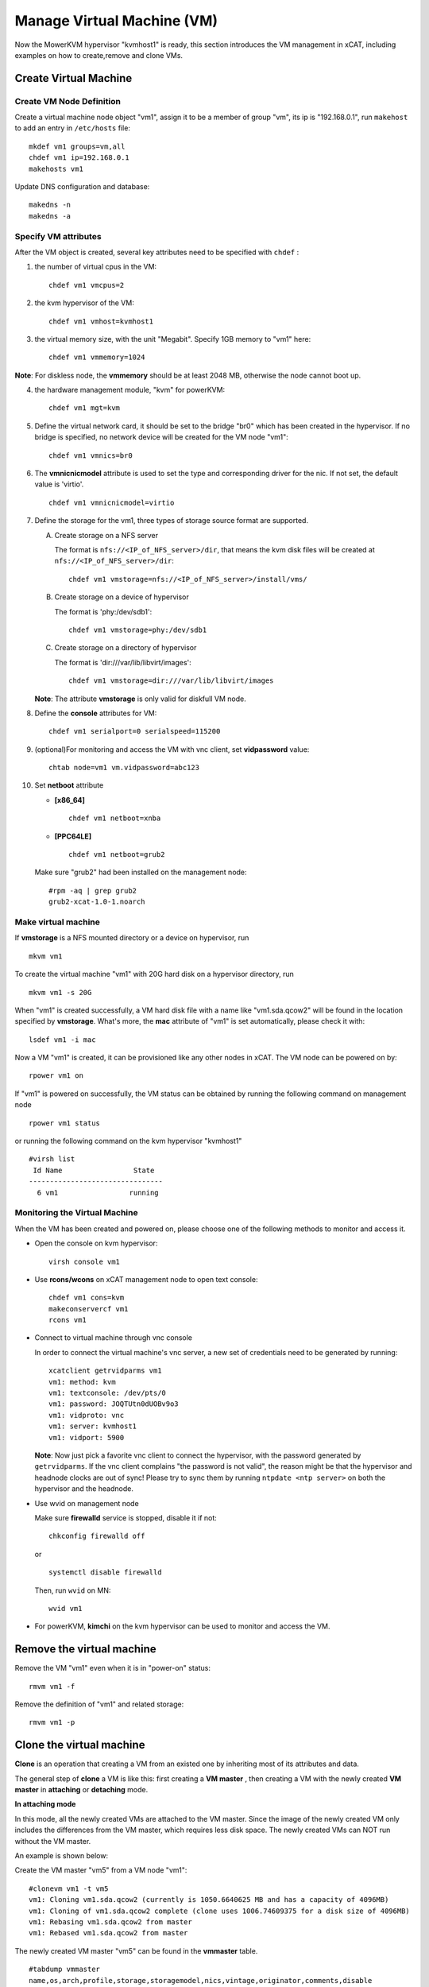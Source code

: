 Manage Virtual Machine (VM)
============================


Now the MowerKVM hypervisor "kvmhost1" is ready, this section introduces the VM management in xCAT, including examples on how to create,remove and clone VMs.

Create Virtual Machine
----------------------

Create VM Node Definition
`````````````````````````
Create a virtual machine node object "vm1", assign it to be a member of group "vm", its ip is "192.168.0.1", run ``makehost`` to add an entry in ``/etc/hosts`` file: ::

  mkdef vm1 groups=vm,all
  chdef vm1 ip=192.168.0.1
  makehosts vm1

Update DNS configuration and database: ::

  makedns -n
  makedns -a

Specify VM attributes 
`````````````````````

After the VM object is created, several key attributes need to be specified with ``chdef`` : 

1. the number of virtual cpus in the VM: ::

     chdef vm1 vmcpus=2

2. the kvm hypervisor of the VM: ::
 
     chdef vm1 vmhost=kvmhost1

3. the virtual memory size, with the unit "Megabit". Specify 1GB memory to "vm1" here: ::

     chdef vm1 vmmemory=1024

**Note**: For diskless node, the **vmmemory** should be at least 2048 MB, otherwise the node cannot boot up. 

4. the hardware management module, "kvm" for powerKVM: ::

    chdef vm1 mgt=kvm

5. Define the virtual network card, it should be set to the bridge "br0" which has been created in the hypervisor. If no bridge is specified, no network device will be created for the VM node "vm1": ::

    chdef vm1 vmnics=br0

6. The **vmnicnicmodel** attribute is used to set the type and corresponding driver for the nic. If not set, the default value is 'virtio'.
   :: 

    chdef vm1 vmnicnicmodel=virtio

7. Define the storage for the vm1, three types of storage source format are supported.

   A. Create storage on a NFS server

      The format is ``nfs://<IP_of_NFS_server>/dir``, that means the kvm disk files will be created at ``nfs://<IP_of_NFS_server>/dir``: ::

        chdef vm1 vmstorage=nfs://<IP_of_NFS_server>/install/vms/

   B. Create storage on a device of hypervisor

      The format is 'phy:/dev/sdb1': ::

        chdef vm1 vmstorage=phy:/dev/sdb1

   C. Create storage on a directory of hypervisor

      The format is 'dir:///var/lib/libvirt/images': ::

        chdef vm1 vmstorage=dir:///var/lib/libvirt/images

   **Note**: The attribute **vmstorage** is only valid for diskfull VM node. 

8. Define the **console** attributes for VM: ::

     chdef vm1 serialport=0 serialspeed=115200

9. (optional)For monitoring and access the VM with vnc client, set **vidpassword** value: ::

     chtab node=vm1 vm.vidpassword=abc123

10. Set **netboot** attribute

    * **[x86_64]** ::
 
        chdef vm1 netboot=xnba

    * **[PPC64LE]** ::
  
        chdef vm1 netboot=grub2

    Make sure "grub2" had been installed on the management node: ::

        #rpm -aq | grep grub2
        grub2-xcat-1.0-1.noarch


Make virtual machine 
````````````````````

If **vmstorage** is a NFS mounted directory or a device on hypervisor, run ::

  mkvm vm1

To create the virtual machine "vm1" with 20G hard disk on a hypervisor directory, run ::

  mkvm vm1 -s 20G
   
When "vm1" is created successfully, a VM hard disk file with a name like "vm1.sda.qcow2" will be found in the location specified by **vmstorage**. What's more, the **mac** attribute of "vm1" is set automatically, please check it with: ::

  lsdef vm1 -i mac

Now a VM "vm1" is created, it can be provisioned like any other nodes in xCAT. The VM node can be powered on by: ::

  rpower vm1 on

If "vm1" is powered on successfully,  the VM status can be obtained by running the following command on management node ::

  rpower vm1 status

or running the following command on the kvm hypervisor "kvmhost1" ::

    #virsh list
     Id Name                 State
    --------------------------------   
      6 vm1                 running


Monitoring the Virtual Machine
``````````````````````````````

When the VM has been created and powered on, please choose one of the following methods to monitor and access it. 

* Open the console on kvm hypervisor: ::

   virsh console vm1

* Use **rcons/wcons** on xCAT management node to open text console: ::

   chdef vm1 cons=kvm
   makeconservercf vm1
   rcons vm1

* Connect to virtual machine through vnc console

  In order to connect the virtual machine's vnc server, a new set of credentials need to be generated by running: ::

    xcatclient getrvidparms vm1
    vm1: method: kvm
    vm1: textconsole: /dev/pts/0
    vm1: password: JOQTUtn0dUOBv9o3
    vm1: vidproto: vnc
    vm1: server: kvmhost1
    vm1: vidport: 5900

  **Note**: Now just pick a favorite vnc client to connect the hypervisor, with the password generated by ``getrvidparms``. If the vnc client complains "the password is not valid",  the reason might be that the hypervisor and headnode clocks are out of sync! Please try to sync them by running ``ntpdate <ntp server>`` on both the hypervisor and the headnode. 


* Use wvid on management node
 
  Make sure **firewalld** service is stopped, disable it if not: ::

    chkconfig firewalld off

  or ::

    systemctl disable firewalld


  Then, run ``wvid`` on MN::

    wvid vm1

* For powerKVM,  **kimchi** on the kvm hypervisor can be used to monitor and access the VM.


Remove the virtual machine
--------------------------

Remove the VM "vm1" even when it is in "power-on" status: ::

    rmvm vm1 -f

Remove the definition of "vm1" and related storage: ::

    rmvm vm1 -p


Clone the virtual machine
-------------------------

**Clone** is an operation that creating a VM from an existed one by inheriting most of its attributes and data. 

The general step of **clone** a VM is like this: first creating a **VM master** , then creating a VM with the newly created **VM master** in **attaching** or **detaching** mode.


**In attaching mode**

In this mode, all the newly created VMs are attached to the VM master. Since the image of the newly created VM only includes the differences from the VM master, which requires less disk space. The newly created VMs can NOT run without the VM master. 

An example is shown below:

Create the VM master "vm5" from a VM node "vm1": ::

    #clonevm vm1 -t vm5
    vm1: Cloning vm1.sda.qcow2 (currently is 1050.6640625 MB and has a capacity of 4096MB)
    vm1: Cloning of vm1.sda.qcow2 complete (clone uses 1006.74609375 for a disk size of 4096MB)
    vm1: Rebasing vm1.sda.qcow2 from master
    vm1: Rebased vm1.sda.qcow2 from master

The newly created VM master "vm5" can be found in the **vmmaster** table. ::

    #tabdump vmmaster  
    name,os,arch,profile,storage,storagemodel,nics,vintage,originator,comments,disable
    "vm5","<os>","<arch>","compute","nfs://<storage_server_ip>/vms/kvm",,"br0","<date>","root",,

Clone a new node vm2 from VM master vm5: ::

    clonevm vm2 -b vm5

**In detaching mode**

Create a VM master "vm6" . ::

    #clonevm vm2 -t vm6 -d
    vm2: Cloning vm2.sda.qcow2 (currently is 1049.4765625 MB and has a capacity of 4096MB)
    vm2: Cloning of vm2.sda.qcow2 complete (clone uses 1042.21875 for a disk size of 4096MB)

Clone a VM "vm3" from the VM master "vm6" in detaching mode: ::

    #clonevm vm3 -b vm6 -d
    vm3: Cloning vm6.sda.qcow2 (currently is 1042.21875 MB and has a capacity of 4096MB)

